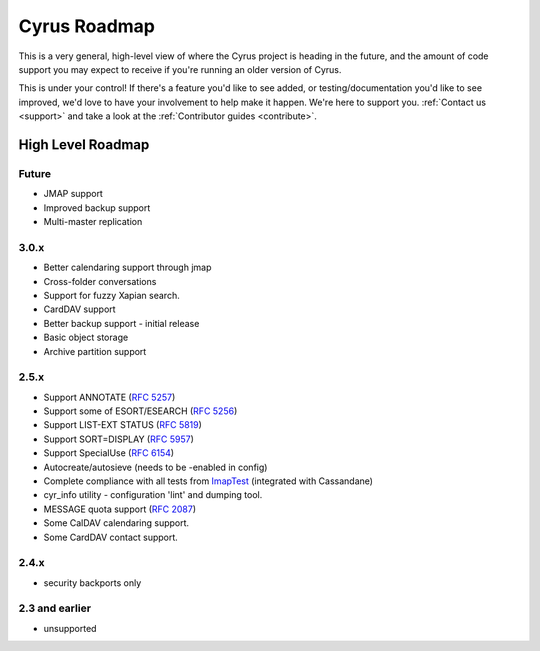 .. _cyrus_roadmap:

=============
Cyrus Roadmap
=============

This is a very general, high-level view of where the Cyrus project is heading in the future, and the amount of code support you may expect to receive if you're running an older version of Cyrus.

This is under your control! If there's a feature you'd like to see added, or testing/documentation you'd like to see improved, we'd love to have your involvement to help make it happen. We're here to support you. :ref:`Contact us <support>` and take a look at the :ref:`Contributor guides <contribute>`.

High Level Roadmap
==================

Future
------

* JMAP support
* Improved backup support
* Multi-master replication

3.0.x
-----

* Better calendaring support through jmap
* Cross-folder conversations
* Support for fuzzy Xapian search.
* CardDAV support
* Better backup support - initial release
* Basic object storage
* Archive partition support

2.5.x
-----

* Support ANNOTATE (`RFC 5257`_)
* Support some of ESORT/ESEARCH (`RFC 5256`_)
* Support LIST-EXT STATUS (`RFC 5819`_)
* Support SORT=DISPLAY (`RFC 5957`_)
* Support SpecialUse (`RFC 6154`_)
* Autocreate/autosieve (needs to be -enabled in config)
* Complete compliance with all tests from ImapTest_ (integrated with Cassandane)
* cyr_info utility - configuration 'lint' and dumping tool.
* MESSAGE quota support (`RFC 2087`_)
* Some CalDAV calendaring support.
* Some CardDAV contact support.

.. _RFC 5257: http://tools.ietf.org/html/rfc5257
.. _RFC 5256: http://tools.ietf.org/html/rfc5256
.. _RFC 5819: http://tools.ietf.org/html/rfc5819
.. _RFC 5957: http://tools.ietf.org/html/rfc5959
.. _RFC 6154: http://tools.ietf.org/html/rfc6154
.. _RFC 2087: http://tools.ietf.org/html/rfc2087
.. _ImapTest: http://www.imapwiki.org/ImapTest

2.4.x
-----

* security backports only

2.3 and earlier
---------------

* unsupported

..
	This is woefully out of date.
